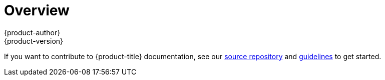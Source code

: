 [[architecture-additional-concepts-overview]]
= Overview
{product-author}
{product-version}
:data-uri:
:icons:
:experimental:

If you want to contribute to {product-title} documentation, see our
https://github.com/thedigitalgarage/digitalgarage-docs[source repository] and
https://github.com/thedigitalgarage/digitalgarage-docs/blob/master/contributing_to_docs/contributing.adoc[guidelines]
to get started.
